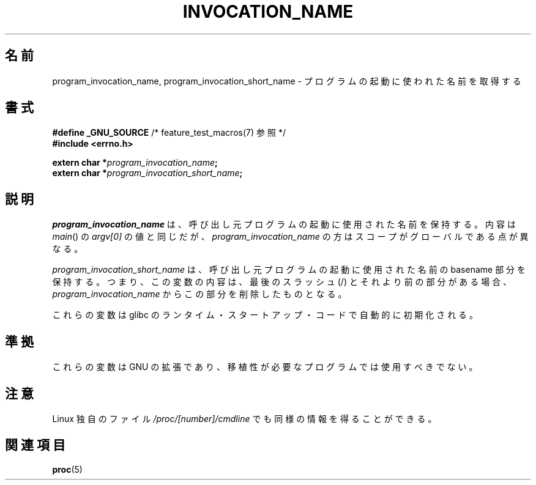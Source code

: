 .\" Copyright (C) 2006 Michael Kerrisk <mtk.manpages@gmail.com>
.\"
.\" Permission is hereby granted, free of charge, to any person obtaining
.\" a copy of this software and associated documentation files (the
.\" "Software"), to deal in the Software without restriction, including
.\" without limitation the rights to use, copy, modify, merge, publish,
.\" distribute, sublicense, and/or sell copies of the Software, and to
.\" permit persons to whom the Software is furnished to do so, subject to
.\" the following conditions:
.\"
.\" The above copyright notice and this permission notice shall be
.\" included in all copies or substantial portions of the Software.
.\"
.\" THE SOFTWARE IS PROVIDED "AS IS", WITHOUT WARRANTY OF ANY KIND,
.\" EXPRESS OR IMPLIED, INCLUDING BUT NOT LIMITED TO THE WARRANTIES OF
.\" MERCHANTABILITY, FITNESS FOR A PARTICULAR PURPOSE AND NONINFRINGEMENT.
.\" IN NO EVENT SHALL THE AUTHORS OR COPYRIGHT HOLDERS BE LIABLE FOR ANY
.\" CLAIM, DAMAGES OR OTHER LIABILITY, WHETHER IN AN ACTION OF CONTRACT,
.\" TORT OR OTHERWISE, ARISING FROM, OUT OF OR IN CONNECTION WITH THE
.\" SOFTWARE OR THE USE OR OTHER DEALINGS IN THE SOFTWARE.
.\"*******************************************************************
.\"
.\" This file was generated with po4a. Translate the source file.
.\"
.\"*******************************************************************
.TH INVOCATION_NAME 3 2006\-04\-29 GNU "Linux Programmer's Manual"
.SH 名前
program_invocation_name, program_invocation_short_name \-
プログラムの起動に使われた名前を取得する
.SH 書式
.nf
\fB#define _GNU_SOURCE\fP         /* feature_test_macros(7) 参照 */
\fB#include <errno.h>\fP

\fBextern char *\fP\fIprogram_invocation_name\fP\fB;\fP
\fBextern char *\fP\fIprogram_invocation_short_name\fP\fB;\fP
.fi
.SH 説明
\fIprogram_invocation_name\fP は、呼び出し元プログラムの起動に使用された名前を保持する。 内容は \fImain\fP()  の
\fIargv[0]\fP の値と同じだが、 \fIprogram_invocation_name\fP の方はスコープがグローバルである点が異なる。

\fIprogram_invocation_short_name\fP は、呼び出し元プログラムの起動に使用された名前の basename 部分を
保持する。つまり、この変数の内容は、最後のスラッシュ (/) とそれより前の 部分がある場合、 \fIprogram_invocation_name\fP
からこの部分を削除したものとなる。

これらの変数は glibc のランタイム・スタートアップ・コードで 自動的に初期化される。
.SH 準拠
これらの変数は GNU の拡張であり、 移植性が必要なプログラムでは使用すべきでない。
.SH 注意
Linux 独自のファイル \fI/proc/[number]/cmdline\fP でも同様の情報を得ることができる。
.SH 関連項目
\fBproc\fP(5)
